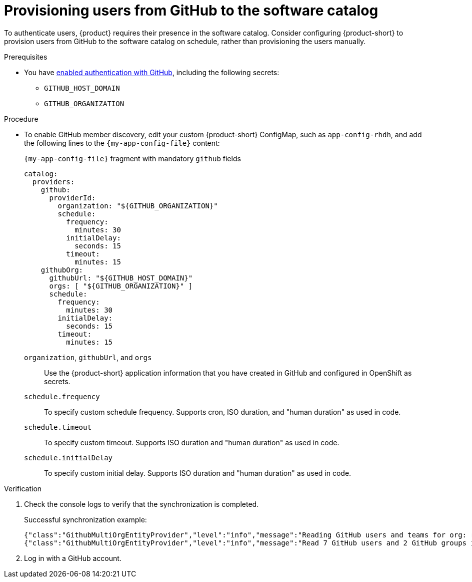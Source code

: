 [id="provisioning-users-from-github-to-the-software-catalog"]
= Provisioning users from GitHub to the software catalog

To authenticate users, {product} requires their presence in the software catalog.
Consider configuring {product-short} to provision users from GitHub to the software catalog on schedule, rather than provisioning the users manually.

.Prerequisites
* You have xref:enabling-authentication-with-github[enabled authentication with GitHub], including the following secrets:
** `GITHUB_HOST_DOMAIN`
** `GITHUB_ORGANIZATION`

.Procedure

* To enable GitHub member discovery, edit your custom {product-short} ConfigMap, such as `app-config-rhdh`, and add the following lines to the `{my-app-config-file}` content:
+
--
[id=githubProviderId]
.`{my-app-config-file}` fragment with mandatory `github` fields
[source,yaml]
----
catalog:
  providers:
    github:
      providerId:
        organization: "${GITHUB_ORGANIZATION}"
        schedule:
          frequency:
            minutes: 30
          initialDelay:
            seconds: 15
          timeout:
            minutes: 15
    githubOrg:
      githubUrl: "${GITHUB_HOST_DOMAIN}"
      orgs: [ "${GITHUB_ORGANIZATION}" ]
      schedule:
        frequency:
          minutes: 30
        initialDelay:
          seconds: 15
        timeout:
          minutes: 15
----

`organization`, `githubUrl`, and `orgs`::
Use the {product-short} application information that you have created in GitHub and configured in OpenShift as secrets.

`schedule.frequency`::
To specify custom schedule frequency.
Supports cron, ISO duration, and "human duration" as used in code.

`schedule.timeout`::
To specify custom timeout.
Supports ISO duration and "human duration" as used in code.

`schedule.initialDelay`::
To specify custom initial delay.
Supports ISO duration and "human duration" as used in code.
--

.Verification
. Check the console logs to verify that the synchronization is completed.
+
.Successful synchronization example:
[source,json]
----
{"class":"GithubMultiOrgEntityProvider","level":"info","message":"Reading GitHub users and teams for org: rhdh-dast","plugin":"catalog","service":"backstage","target":"https://github.com","taskId":"GithubMultiOrgEntityProvider:production:refresh","taskInstanceId":"801b3c6c-167f-473b-b43e-e0b4b780c384","timestamp":"2024-09-09 23:55:58"}
{"class":"GithubMultiOrgEntityProvider","level":"info","message":"Read 7 GitHub users and 2 GitHub groups in 0.4 seconds. Committing...","plugin":"catalog","service":"backstage","target":"https://github.com","taskId":"GithubMultiOrgEntityProvider:production:refresh","taskInstanceId":"801b3c6c-167f-473b-b43e-e0b4b780c384","timestamp":"2024-09-09 23:55:59"}
----

. Log in with a GitHub account.

